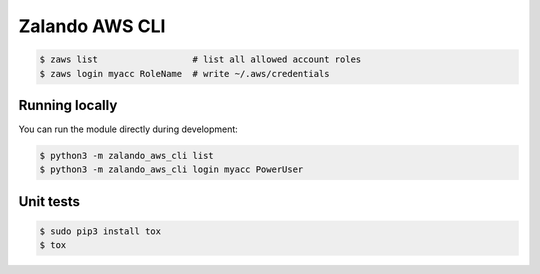 ===============
Zalando AWS CLI
===============

.. code-block:: bash

    $ zaws list                  # list all allowed account roles
    $ zaws login myacc RoleName  # write ~/.aws/credentials

Running locally
===============

You can run the module directly during development:

.. code-block:: bash

    $ python3 -m zalando_aws_cli list
    $ python3 -m zalando_aws_cli login myacc PowerUser

Unit tests
==========

.. code-block:: bash

    $ sudo pip3 install tox
    $ tox


